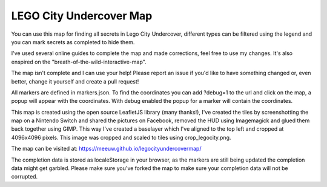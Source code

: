 LEGO City Undercover Map
========================

You can use this map for finding all secrets in Lego City Undercover, different types can be filtered using the legend and you can mark secrets as completed to hide them.

I've used several online guides to complete the map and made corrections, feel free to use my changes. It's also enspired on the "breath-of-the-wild-interactive-map".

The map isn't complete and I can use your help! Please report an issue if you'd like to have something changed or, even better, change it yourself and create a pull request!

All markers are defined in markers.json. To find the coordinates you can add ?debug=1 to the url and click on the map, a popup will appear with the coordinates. With debug enabled the popup for a marker will contain the coordinates.

This map is created using the open source LeafletJS library (many thanks!), I've created the tiles by screenshotting the map on a Nintendo Switch and shared the pictures on Facebook, removed the HUD using Imagemagick and glued them back together using GIMP. This way I've created a baselayer which I've aligned to the top left and cropped at 4096x4096 pixels. This image was cropped and scaled to tiles using crop_legocity.png.

The map can be visited at:
https://meeuw.github.io/legocityundercovermap/

The completion data is stored as localeStorage in your browser, as the markers are still being updated the completion data might get garbled. Please make sure you've forked the map to make sure your completion data will not be corrupted.
